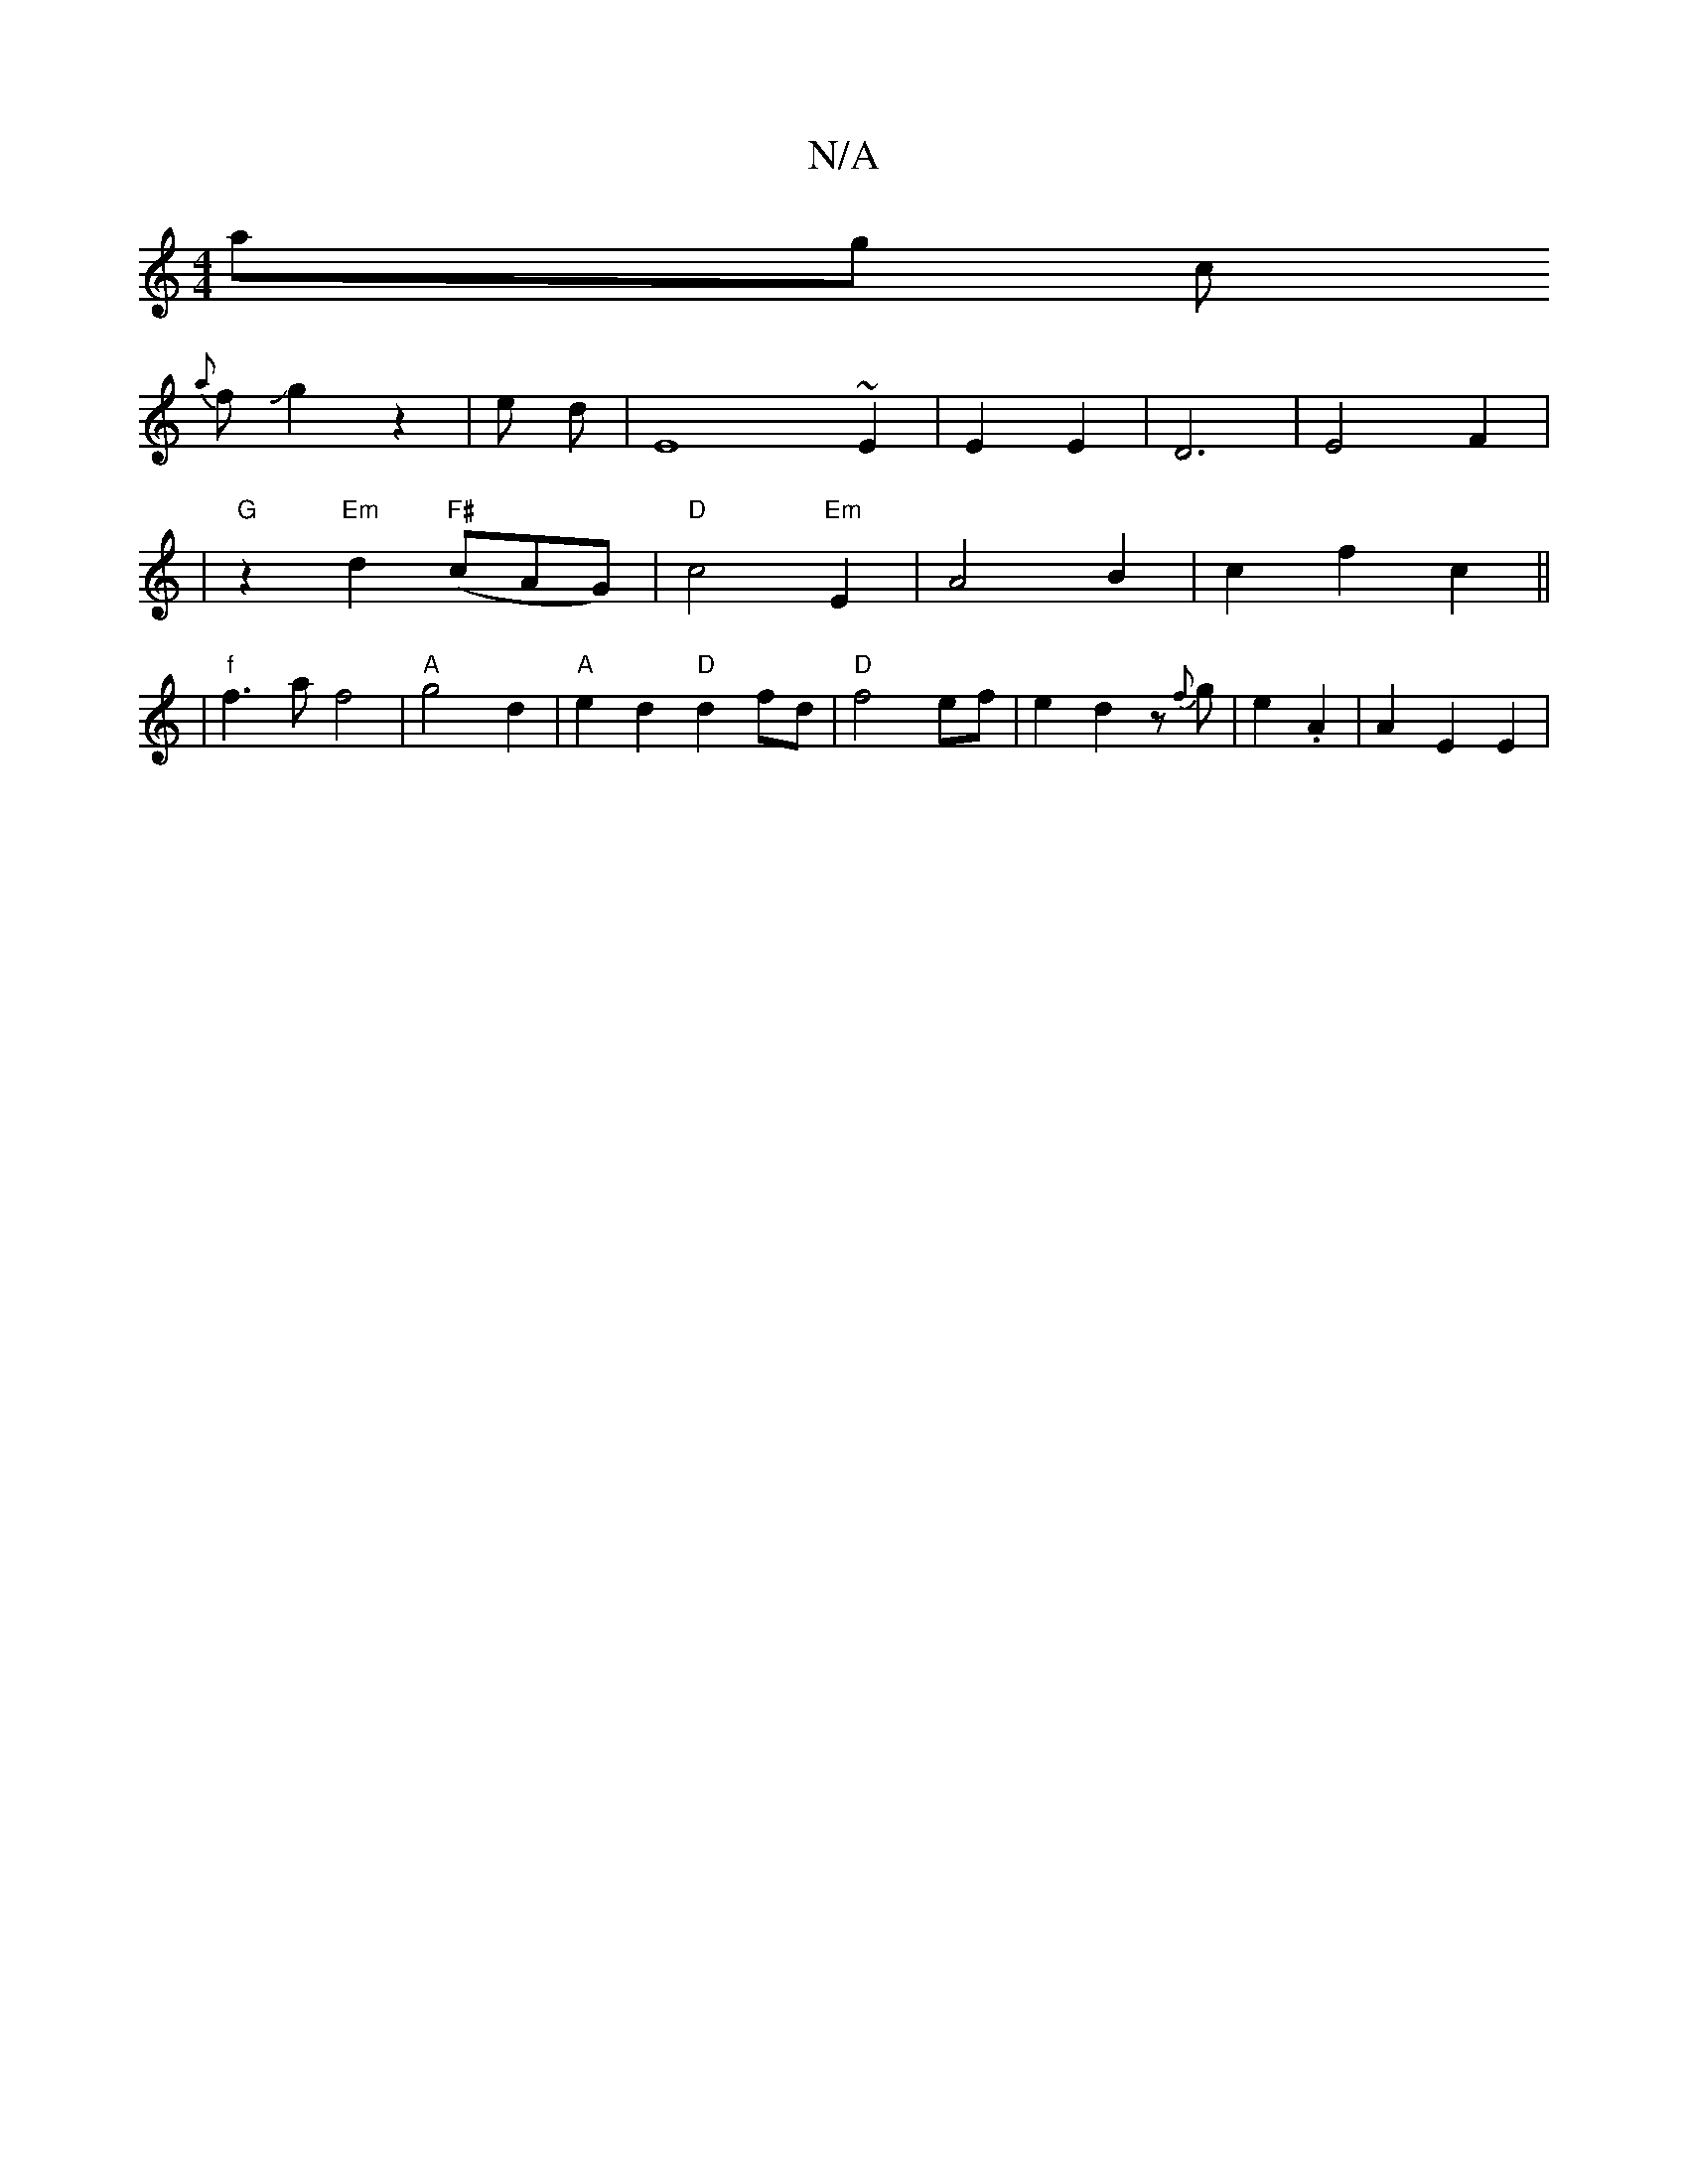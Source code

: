 X:1
T:N/A
M:4/4
R:N/A
K:Cmajor
int anixg c
{a}fJg2 z2 | e d | E8 ~E2|E2 E2 | D6- | E4 F2 |
|"G"z2 -"Em"d2 "F#"(cAG)| "D"c4 "Em"E2|A4 B2| c2 f2 c2 ||
|"f"f3 a f4 | "A"g4d2|"A" e2 d2 "D"d2fd|"D" f4 ef|e2d2 z {f}g|e2. A2 | A2 E2 E2 |
